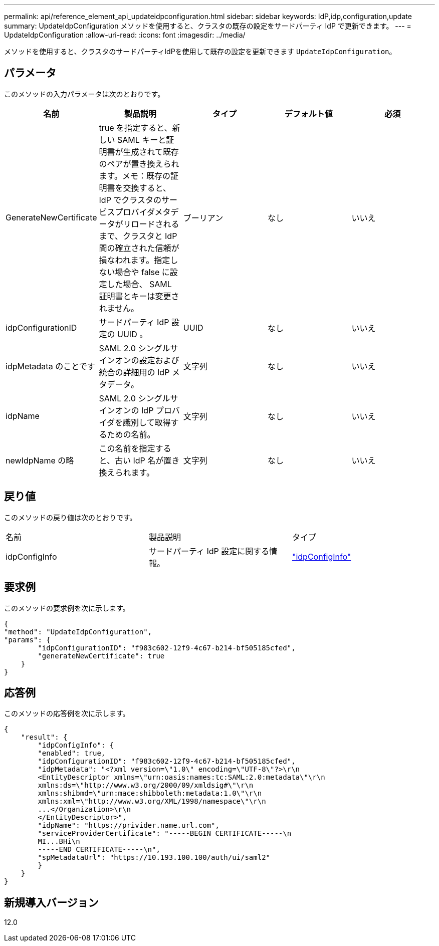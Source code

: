 ---
permalink: api/reference_element_api_updateidpconfiguration.html 
sidebar: sidebar 
keywords: IdP,idp,configuration,update 
summary: UpdateIdpConfiguration メソッドを使用すると、クラスタの既存の設定をサードパーティ IdP で更新できます。 
---
= UpdateIdpConfiguration
:allow-uri-read: 
:icons: font
:imagesdir: ../media/


[role="lead"]
メソッドを使用すると、クラスタのサードパーティIdPを使用して既存の設定を更新できます `UpdateIdpConfiguration`。



== パラメータ

このメソッドの入力パラメータは次のとおりです。

|===
| 名前 | 製品説明 | タイプ | デフォルト値 | 必須 


 a| 
GenerateNewCertificate
 a| 
true を指定すると、新しい SAML キーと証明書が生成されて既存のペアが置き換えられます。メモ：既存の証明書を交換すると、 IdP でクラスタのサービスプロバイダメタデータがリロードされるまで、クラスタと IdP 間の確立された信頼が損なわれます。指定しない場合や false に設定した場合、 SAML 証明書とキーは変更されません。
 a| 
ブーリアン
 a| 
なし
 a| 
いいえ



 a| 
idpConfigurationID
 a| 
サードパーティ IdP 設定の UUID 。
 a| 
UUID
 a| 
なし
 a| 
いいえ



 a| 
idpMetadata のことです
 a| 
SAML 2.0 シングルサインオンの設定および統合の詳細用の IdP メタデータ。
 a| 
文字列
 a| 
なし
 a| 
いいえ



 a| 
idpName
 a| 
SAML 2.0 シングルサインオンの IdP プロバイダを識別して取得するための名前。
 a| 
文字列
 a| 
なし
 a| 
いいえ



 a| 
newIdpName の略
 a| 
この名前を指定すると、古い IdP 名が置き換えられます。
 a| 
文字列
 a| 
なし
 a| 
いいえ

|===


== 戻り値

このメソッドの戻り値は次のとおりです。

|===


| 名前 | 製品説明 | タイプ 


 a| 
idpConfigInfo
 a| 
サードパーティ IdP 設定に関する情報。
 a| 
link:reference_element_api_idpconfiginfo.html["idpConfigInfo"]

|===


== 要求例

このメソッドの要求例を次に示します。

[listing]
----
{
"method": "UpdateIdpConfiguration",
"params": {
        "idpConfigurationID": "f983c602-12f9-4c67-b214-bf505185cfed",
        "generateNewCertificate": true
    }
}
----


== 応答例

このメソッドの応答例を次に示します。

[listing]
----
{
    "result": {
        "idpConfigInfo": {
        "enabled": true,
        "idpConfigurationID": "f983c602-12f9-4c67-b214-bf505185cfed",
        "idpMetadata": "<?xml version=\"1.0\" encoding=\"UTF-8\"?>\r\n
        <EntityDescriptor xmlns=\"urn:oasis:names:tc:SAML:2.0:metadata\"\r\n
        xmlns:ds=\"http://www.w3.org/2000/09/xmldsig#\"\r\n
        xmlns:shibmd=\"urn:mace:shibboleth:metadata:1.0\"\r\n
        xmlns:xml=\"http://www.w3.org/XML/1998/namespace\"\r\n
        ...</Organization>\r\n
        </EntityDescriptor>",
        "idpName": "https://privider.name.url.com",
        "serviceProviderCertificate": "-----BEGIN CERTIFICATE-----\n
        MI...BHi\n
        -----END CERTIFICATE-----\n",
        "spMetadataUrl": "https://10.193.100.100/auth/ui/saml2"
        }
    }
}
----


== 新規導入バージョン

12.0
